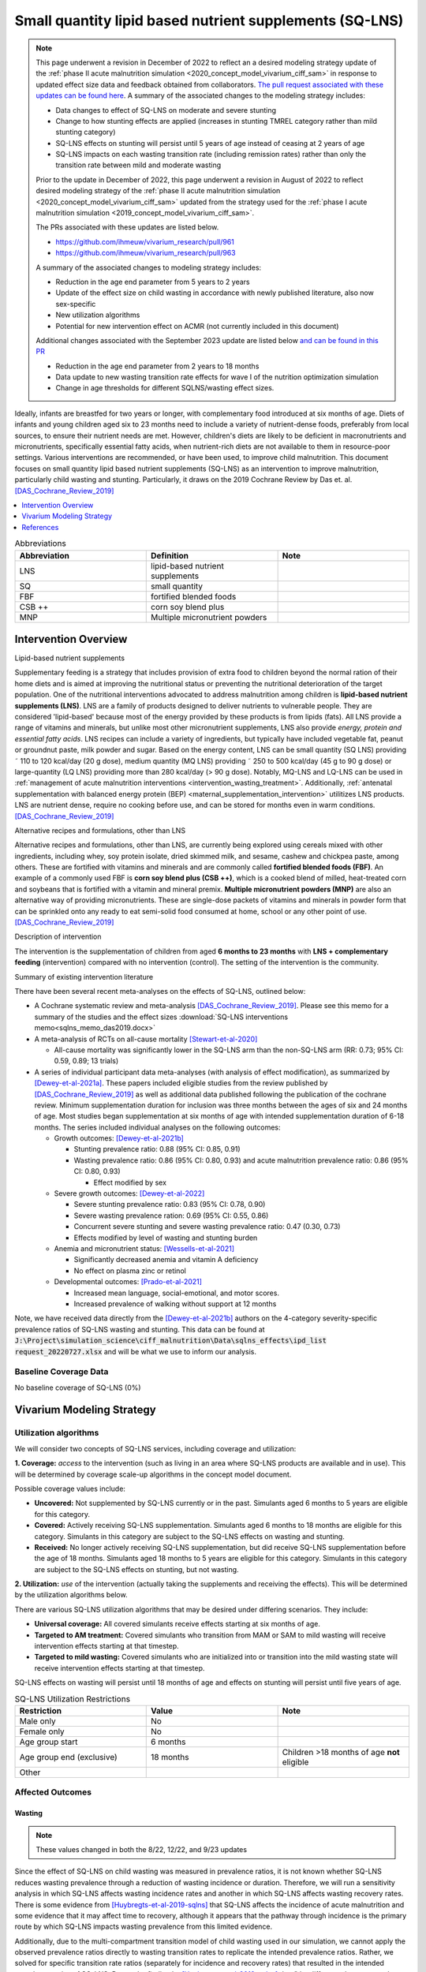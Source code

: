 .. role:: underline
    :class: underline
..
  Section title decorators for this document:

  ==============
  Document Title
  ==============

  Section Level 1
  ---------------

  Section Level 2
  +++++++++++++++

  Section Level 3
  ~~~~~~~~~~~~~~~

  Section Level 4
  ^^^^^^^^^^^^^^^

  Section Level 5
  '''''''''''''''

  The depth of each section level is determined by the order in which each
  decorator is encountered below. If you need an even deeper section level, just
  choose a new decorator symbol from the list here:
  https://docutils.sourceforge.io/docs/ref/rst/restructuredtext.html#sections
  And then add it to the list of decorators above.

.. _lipid_based_nutrient_supplements:

========================================================
Small quantity lipid based nutrient supplements (SQ-LNS)
========================================================

.. note::

  This page underwent a revision in December of 2022 to reflect an a desired modeling strategy update of the :ref:`phase II acute malnutrition simulation <2020_concept_model_vivarium_ciff_sam>` in response to updated effect size data and feedback obtained from collaborators. `The pull request associated with these updates can be found here <https://github.com/ihmeuw/vivarium_research/pull/1097>`_. A summary of the associated changes to the modeling strategy includes:

  - Data changes to effect of SQ-LNS on moderate and severe stunting
  - Change to how stunting effects are applied (increases in stunting TMREL category rather than mild stunting category)
  - SQ-LNS effects on stunting will persist until 5 years of age instead of ceasing at 2 years of age
  - SQ-LNS impacts on each wasting transition rate (including remission rates) rather than only the transition rate between mild and moderate wasting

  Prior to the update in December of 2022, this page underwent a revision in August of 2022 to reflect desired modeling strategy of the :ref:`phase II acute malnutrition simulation <2020_concept_model_vivarium_ciff_sam>` updated from the strategy used for the :ref:`phase I acute malnutrition simulation <2019_concept_model_vivarium_ciff_sam>`.

  The PRs associated with these updates are listed below.

  - `https://github.com/ihmeuw/vivarium_research/pull/961 <https://github.com/ihmeuw/vivarium_research/pull/961>`_
  - `https://github.com/ihmeuw/vivarium_research/pull/963 <https://github.com/ihmeuw/vivarium_research/pull/963>`_

  A summary of the associated changes to modeling strategy includes:

  - Reduction in the age end parameter from 5 years to 2 years
  - Update of the effect size on child wasting in accordance with newly published literature, also now sex-specific
  - New utilization algorithms
  - Potential for new intervention effect on ACMR (not currently included in this document)

  Additional changes associated with the September 2023 update are listed below `and can be found in this PR <https://github.com/ihmeuw/vivarium_research/pull/1327>`_

  - Reduction in the age end parameter from 2 years to 18 months
  - Data update to new wasting transition rate effects for wave I of the nutrition optimization simulation
  - Change in age thresholds for different SQLNS/wasting effect sizes.

Ideally, infants are breastfed for two years or longer, with complementary food introduced at six months of age. Diets of infants and young children aged six to 23 months need to include a variety of nutrient-dense foods, preferably from local sources, to ensure their nutrient needs are met. However, children's diets are likely to be deficient in macronutrients and micronutrients, specifically essential fatty acids, when nutrient-rich diets are not available to them in resource-poor settings. Various interventions are recommended, or have been used, to improve child malnutrition. This document focuses on small quantity lipid based nutrient supplements (SQ-LNS) as an intervention to improve malnutrition, particularly child wasting and stunting. Particularly, it draws on the 2019 Cochrane Review by Das et. al. [DAS_Cochrane_Review_2019]_

.. contents::
   :local:
   :depth: 1

.. list-table:: Abbreviations
  :widths: 15 15 15
  :header-rows: 1

  * - Abbreviation
    - Definition
    - Note
  * - LNS
    - lipid-based nutrient supplements
    -
  * - SQ
    - small quantity
    -
  * - FBF
    - fortified blended foods
    -
  * - CSB ++
    - corn soy blend plus
    -
  * - MNP
    - Multiple micronutrient powders
    -

Intervention Overview
-----------------------

:underline:`Lipid-based nutrient supplements`

Supplementary feeding is a strategy that includes provision of extra food to children beyond the normal ration of their home diets
and is aimed at improving the nutritional status or preventing the nutritional deterioration of the target population. One of the nutritional
interventions advocated to address malnutrition among children is **lipid-based nutrient supplements (LNS)**. LNS are a family of
products designed to deliver nutrients to vulnerable people. They are considered 'lipid-based' because most of the energy provided
by these products is from lipids (fats). All LNS provide a range of vitamins and minerals, but unlike most other micronutrient supplements,
LNS also provide *energy, protein and essential fatty acids*. LNS recipes can include a variety of ingredients, but typically have included vegetable fat, peanut or groundnut paste, milk powder and sugar. Based on the energy content, LNS can be small quantity (SQ LNS) providing ˜ 110 to 120 kcal/day (20 g dose), medium quantity (MQ LNS) providing ˜ 250 to 500 kcal/day (45 g to 90 g dose) or large-quantity (LQ LNS) providing
more than 280 kcal/day (> 90 g dose). Notably, MQ-LNS and LQ-LNS can be used in :ref:`management of acute malnutrition interventions <intervention_wasting_treatment>`. Additionally, :ref:`antenatal supplementation with balanced energy protein (BEP) <maternal_supplementation_intervention>` utilitizes LNS products. LNS are nutrient dense, require no cooking before use, and can be stored for months even in warm conditions.
[DAS_Cochrane_Review_2019]_

:underline:`Alternative recipes and formulations, other than LNS`

Alternative recipes and formulations, other than LNS, are currently being explored using cereals mixed with other ingredients, including
whey, soy protein isolate, dried skimmed milk, and sesame, cashew and chickpea paste, among others. These are
fortified with vitamins and minerals and are commonly called **fortified blended foods (FBF)**. An example of a commonly used FBF
is **corn soy blend plus (CSB ++)**, which is a cooked blend of milled, heat-treated corn and soybeans that is fortified with a vitamin and
mineral premix. **Multiple micronutrient powders (MNP)** are also an alternative way of providing micronutrients. These are single-dose
packets of vitamins and minerals in powder form that can be sprinkled onto any ready to eat semi-solid food consumed at home,
school or any other point of use. [DAS_Cochrane_Review_2019]_

:underline:`Description of intervention`

The intervention is the supplementation of children from aged **6 months to 23 months** with **LNS + complementary feeding** (intervention) compared with no intervention (control). The setting of the intervention is the community.

:underline:`Summary of existing intervention literature`

There have been several recent meta-analyses on the effects of SQ-LNS, outlined below:

- A Cochrane systematic review and meta-analysis [DAS_Cochrane_Review_2019]_. Please see this memo for a summary of the studies and the effect sizes :download:`SQ-LNS interventions memo<sqlns_memo_das2019.docx>`

- A meta-analysis of RCTs on all-cause mortality [Stewart-et-al-2020]_

  - All-cause mortality was significantly lower in the SQ-LNS arm than the non-SQ-LNS arm (RR: 0.73; 95% CI: 0.59, 0.89; 13 trials)

- A series of individual participant data meta-analyses (with analysis of effect modification), as summarized by [Dewey-et-al-2021a]_. These papers included eligible studies from the review published by [DAS_Cochrane_Review_2019]_ as well as additional data published following the publication of the cochrane review. Minimum supplementation duration for inclusion was three months between the ages of six and 24 months of age. Most studies began supplementation at six months of age with intended supplementation duration of 6-18 months. The series included individual analyses on the following outcomes:

  - Growth outcomes: [Dewey-et-al-2021b]_

    - Stunting prevalence ratio: 0.88 (95% CI: 0.85, 0.91)

    - Wasting prevalence ratio: 0.86 (95% CI: 0.80, 0.93) and acute malnutrition prevalence ratio: 0.86 (95% CI: 0.80, 0.93)

      - Effect modified by sex

  - Severe growth outcomes: [Dewey-et-al-2022]_

    - Severe stunting prevalence ratio: 0.83 (95% CI: 0.78, 0.90)

    - Severe wasting prevalence ration: 0.69 (95% CI: 0.55, 0.86)

    - Concurrent severe stunting and severe wasting prevalence ratio: 0.47 (0.30, 0.73)

    - Effects modified by level of wasting and stunting burden

  - Anemia and micronutrient status: [Wessells-et-al-2021]_

    - Significantly decreased anemia and vitamin A deficiency

    - No effect on plasma zinc or retinol

  - Developmental outcomes: [Prado-et-al-2021]_

    - Increased mean language, social-emotional, and motor scores.

    - Increased prevalence of walking without support at 12 months

Note, we have received data directly from the [Dewey-et-al-2021b]_ authors on the 4-category severity-specific prevalence ratios of SQ-LNS wasting and stunting. This data can be found at :code:`J:\Project\simulation_science\ciff_malnutrition\Data\sqlns_effects\ipd_list request_20220727.xlsx` and will be what we use to inform our analysis.

.. _`sqlns-baseline-parameters`:

Baseline Coverage Data
++++++++++++++++++++++++

No baseline coverage of SQ-LNS (0%)

Vivarium Modeling Strategy
--------------------------

.. _utilization-definition:

Utilization algorithms
++++++++++++++++++++++++

We will consider two concepts of SQ-LNS services, including coverage and utilization:

**1. Coverage:** *access* to the intervention (such as living in an area where SQ-LNS products are available and in use). This will be determined by coverage scale-up algorithms in the concept model document.

Possible coverage values include:

- **Uncovered:** Not supplemented by SQ-LNS currently or in the past. Simulants aged 6 months to 5 years are eligible for this category.
- **Covered:** Actively receiving SQ-LNS supplementation. Simulants aged 6 months to 18 months are eligible for this category. Simulants in this category are subject to the SQ-LNS effects on wasting and stunting.
- **Received:** No longer actively receiving SQ-LNS supplementation, but did receive SQ-LNS supplementation before the age of 18 months. Simulants aged 18 months to 5 years are eligible for this category. Simulants in this category are subject to the SQ-LNS effects on stunting, but not wasting.

**2. Utilization:** *use* of the intervention (actually taking the supplements and receiving the effects). This will be determined by the utilization algorithms below.

There are various SQ-LNS utilization algorithms that may be desired under differing scenarios. They include:

- **Universal coverage:** All covered simulants receive effects starting at six months of age.
- **Targeted to AM treatment:** Covered simulants who transition from MAM or SAM to mild wasting will receive intervention effects starting at that timestep.
- **Targeted to mild wasting:** Covered simulants who are initialized into or transition into the mild wasting state will receive intervention effects starting at that timestep.

SQ-LNS effects on wasting will persist until 18 months of age and effects on stunting will persist until five years of age.

.. list-table:: SQ-LNS Utilization Restrictions
  :widths: 15 15 15
  :header-rows: 1

  * - Restriction
    - Value
    - Note
  * - Male only
    - No
    -
  * - Female only
    - No
    -
  * - Age group start
    - 6 months
    - 
  * - Age group end (exclusive)
    - 18 months
    - Children >18 months of age **not** eligible
  * - Other
    -
    -

Affected Outcomes
+++++++++++++++++

Wasting
~~~~~~~

.. note::

  These values changed in both the 8/22, 12/22, and 9/23 updates

Since the effect of SQ-LNS on child wasting was measured in prevalence ratios, it is not known whether SQ-LNS reduces wasting prevalence through a reduction of wasting incidence or duration. Therefore, we will run a sensitivity analysis in which SQ-LNS affects wasting incidence rates and another in which SQ-LNS affects wasting recovery rates. There is some evidence from [Huybregts-et-al-2019-sqlns]_ that SQ-LNS affects the incidence of acute malnutrition and some evidence that it may affect time to recovery, although it appears that the pathway through incidence is the primary route by which SQ-LNS impacts wasting prevalence from this limited evidence. 

Additionally, due to the multi-compartment transition model of child wasting used in our simulation, we cannot apply the observed prevalence ratios directly to wasting transition rates to replicate the intended prevalence ratios. Rather, we solved for specific transition rate ratios (separately for incidence and recovery rates) that resulted in the intended prevalence ratios of SQ-LNS. Due to the finding by [Huybregts-et-al-2019-sqlns]_ that "the difference between study arms in the probability of developing the first AM episode mainly occurred during the first 4 months of follow-up and then remained constant" (p. 19), we decided to implement age-specific effects such that for those who begin SQ-LNS supplementation at six months of age, the prevalence ratios from the meta-analysis are achieved at 12 months of age and maintained through 23 months of age. Notably, these values were calibrated to the child population in Ethiopia and the calibration may not hold for all other populations and should be tested before applying to different locations. 

Notebooks that generated these values can be found here:

- `"Wasting paper" implementation (12/22 update) <https://github.com/ihmeuw/vivarium_research_wasting/blob/main/misc_investigations/Prevalence%20ratio%20nano%20sim%2C%20age-specific.ipynb>`_.

- `Nutrition optimization implementation (9/23 update that uses wasting transition rates from Wave I of the nutrition optimization model) <https://github.com/ihmeuw/vivarium_research_nutrition_optimization/blob/data_prep/data_prep/sqlns/Prevalence%20ratio%20nano%20sim%2C%20age-specific.ipynb>`_. Note that only incidence effects have been calculated for this project, as they are thought to be the primary route through which SQ-LNS affects child wasting, although we may revisit this assumption after more investigation into individual SQ-LNS trials that may provide guidance.

Wasting transition rates affected by SQ-LNS are documented on the :ref:`dynamic wasting transition model document <2021_risk_exposure_wasting_state_exposure>`. The intervention effect should apply immediately upon coverage of the intervention and should be applied *multiplicatively* to the affected measure. 

The SQ-LNS effects on wasting transition rates should apply to simulants covered by SQ-LNS from the start of coverage (at six months of age) until they are 18 months of age, at which point SQ-LNS should no longer affect their transition rates. In other words, the :code:`covered` SQ-LNS coverage state affects wasting transitions rates, but the :code:`received` and :code:`uncovered` states do not.

.. note::

  Lognormal distributions of uncertainty should be used for all effect sizes in the table below and the uncertainty intervals. We have confirmed that the lognormal distribution reasonably replicates the uncertainty intervals for these effects in this `SQLNS dsitribution check notebook <https://github.com/ihmeuw/vivarium_research_nutrition_optimization/blob/data_prep/data_prep/SQLNS_distribution_check.ipynb>`_.

  The same percentile should be sampled from within each uncertainty interval for ALL of the effect samples (across age groups and measures) for each draw of the simulation.

.. list-table:: Wasting outcome effect sizes
  :header-rows: 1

  * - Outcome
    - Sensitivity analysis 
    - 6 to 10 months 
    - 10 to 18 months 
    - Note
  * - i3 rate from wasting TMREL to mild wasting
    - Incidence effects
    - 0.8 (0.71, 0.93)
    - 0.9 (0.84, 0.96)
    - 
  * - i2 rate from mild wasting to MAM
    - Incidence effects
    - 0.7 (0.57, 0.88)
    - 0.9 (0.83, 0.97)
    - 
  * - i1 rate from MAM to SAM
    - Incidence effects
    - 0.3 (0.15, 0.68)
    - 0.79 (0.64, 0.895)
    - 
  * - r4 rate from mild wasting to wasting TMREL
    - Recovery effects
    - 1
    - 1
    - 
  * - r3 rate from MAM to mild wasting
    - Recovery effects
    - 1
    - 1
    - 
  * - r1 (SAM to MAM) and t1 (SAM to mild) rates 
    - Recovery effects
    - 1
    - 1
    - Apply this effect to both r1 and t1 transition rates

.. note::
  
  We reviewed the individual studies included in [Dewey-et-al-2021b]_ to check if any evaluated the effects of SQ-LNS on wasting incidence rather than prevalence ([Dewey-et-al-2021b]_ focused on prevalence). Few RCTs reported on incidence, but those that did had similar findings as our back-calculated incidence values (e.g., [Huybregts-et-al-2019-sqlns]_).

  None of the RCTs included in [Dewey-et-al-2021b]_ reported on recovery rates. 

Stunting
~~~~~~~~~

.. note:: 

  These values changed in the December, but not August, 2022 update

**We will apply the SQ-LNS prevalence ratios on the** :ref:`stunting risk exposure distribution <2020_risk_exposure_child_stunting>` **among simulants covered by SQ-LNS from the start of supplementation (six months of age) until they turn five years of age.** In other words, both the :code:`covered` and :code:`received` SQ-LNS coverage states affect stunting, but the :code:`uncovered` state does not. The application of the SQ-LNS effect on stunting through five years of age (beyond the duration of supplementation) was advised by collaborators, with the rationale that height gains achieved during SQ-LNS supplementation will persist throughout life (unlike wasting-associated weight gains). 

Additionally, as suggested by the observed prevalence ratios from the meta-analysis, we will assume that SQ-LNS results in decreases to the prevalence of moderate and severe stunting, no change to the prevalence of mild stunting, and increases to the stunting TMREL category that are equal to the sum of the decreases in prevalence of moderate and severe stunting. The figure below demonstrates how to apply the effects summarized in the table to the stunting risk exposure distribution of simulants affected by SQ-LNS.

.. list-table:: Stunting outcome effect sizes
  :header-rows: 1

  * - Outcome
    - Effect size measure
    - Effect size
    - Note
  * - Moderate (cat2) stunting exposure
    - Prevalence ratio
    - 0.89 (0.86, 0.93), lognormal distribution of uncertainty
    - 
  * - Severe (cat1) stunting exposure
    - Prevalence ratio
    - 0.83 (0.78, 0.90), lognormal distribution of uncertainty
    - 

.. image:: viviarium_strategy_stunting.svg

Mortality
~~~~~~~~~~

.. todo::
    
  Determine if necessary to include in model... we think no, but this should be discussed in limitations/assumptions of the simulation

Hemoglobin/Anemia
~~~~~~~~~~~~~~~~~~

Not currently modeled as part of the :ref:`wasting simulation <2020_concept_model_vivarium_ciff_sam>` given that only YLDs will be affected.

Vitamin A Deficiency
~~~~~~~~~~~~~~~~~~~~

Not currently modeled as part of the :ref:`wasting simulation <2020_concept_model_vivarium_ciff_sam>` as this is not a primary outcome of interest and any downstream effects on mortality will be included in the `Mortality`_ outcome above.

Cost Model
+++++++++++

Assumptions and Limitations
++++++++++++++++++++++++++++

- We assume a constant effect of SQ-LNS wasting transition rates. This means that wasting prevalence ratios will equal 1 at the start of supplementation and progress towards the measured prevalence ratios until they reach a level of stability at some later point. We make this assumption in the absence of measured prevalence ratios as mutliple follow-up points.

- We assume that these effect generalize from the populations included in the meta-analysis of SQ-LNS trials to our simulated populations.

Validation and Verification Criteria
+++++++++++++++++++++++++++++++++++++

- verification: coverage of SQ-LNS as a function of time and eligible populations in baseline and intervention scenario
- verification: prevalence of stunting in supplemented vs non-supplemented group
- verification: wasting transition rates in supplemented vs non-supplemented group
- validation: check that the wasting prevalence ratios replicate the desired values

References
-----------

.. [DAS_Cochrane_Review_2019]

  View `DAS Cochrane Review 2019`_

    Preventive lipid‐based nutrient supplements given with complementary foods to infants and young children 6 to 23 months of age for health, nutrition, and developmental outcomes

.. _`DAS Cochrane Review 2019`: https://www.cochranelibrary.com/cdsr/doi/10.1002/14651858.CD012611.pub3/full

.. [Dewey-et-al-2021a]

  View `Dewey et al 2021a <https://pubmed.ncbi.nlm.nih.gov/34590696/>`_

    Dewey KG, Stewart CP, Wessells KR, Prado EL, Arnold CD. Small-quantity lipid-based nutrient supplements for the prevention of child malnutrition and promotion of healthy development: overview of individual participant data meta-analysis and programmatic implications. Am J Clin Nutr. 2021 Nov 2;114(Suppl 1):3S-14S. doi: 10.1093/ajcn/nqab279. PMID: 34590696; PMCID: PMC8560310.

.. [Dewey-et-al-2021b]

  View `Dewey et al 2021b <https://www.ncbi.nlm.nih.gov/pmc/articles/PMC8560308/pdf/nqab278.pdf>`_

    Dewey KG, Wessells KR, Arnold CD, Prado EL, Abbeddou S,
    Adu-Afarwuah S, Ali H, Arnold BF, Ashorn P, Ashorn U, et al.
    Characteristics that modify the effect of small-quantity lipid-based
    nutrient supplementation on child growth: an individual participant
    data meta-analysis of randomized controlled trials. Am J Clin Nutr
    2021;114(Suppl 11):15S–42S.

.. [Dewey-et-al-2022]

  View `Dewey et al. 2022 <https://pubmed.ncbi.nlm.nih.gov/36045000/>`_

    Dewey KG, Arnold CD, Wessells KR, Prado EL, Abbeddou S, Adu-Afarwuah S, Ali H, Arnold BF, Ashorn P, Ashorn U, Ashraf S, Becquey E, Brown KH, Christian P, Colford JM Jr, Dulience SJ, Fernald LC, Galasso E, Hallamaa L, Hess SY, Humphrey JH, Huybregts L, Iannotti LL, Jannat K, Lartey A, Le Port A, Leroy JL, Luby SP, Maleta K, Matias SL, Mbuya MN, Mridha MK, Nkhoma M, Null C, Paul RR, Okronipa H, Ouédraogo JB, Pickering AJ, Prendergast AJ, Ruel M, Shaikh S, Weber AM, Wolff P, Zongrone A, Stewart CP. Preventive small-quantity lipid-based nutrient supplements reduce severe wasting and severe stunting among young children: an individual participant data meta-analysis of randomized controlled trials. Am J Clin Nutr. 2022 Nov;116(5):1314-1333. doi: 10.1093/ajcn/nqac232. Epub 2023 Feb 10. PMID: 36045000.

.. [Huybregts-et-al-2019-sqlns]

  View `Huybregts et al. 2019 <https://pubmed.ncbi.nlm.nih.gov/31454356/>`_

    Huybregts L, Le Port A, Becquey E, Zongrone A, Barba FM, Rawat R, Leroy JL, Ruel MT. Impact on child acute malnutrition of integrating small-quantity lipid-based nutrient supplements into community-level screening for acute malnutrition: A cluster-randomized controlled trial in Mali. PLoS Med. 2019 Aug 27;16(8):e1002892. doi: 10.1371/journal.pmed.1002892. PMID: 31454356; PMCID: PMC6711497.

.. [Prado-et-al-2021]

  View `Prado et al. 2021 <https://www.ncbi.nlm.nih.gov/pmc/articles/PMC8560311/pdf/nqab277.pdf>`_

    Prado EL, Arnold CD, Wessells KR, Stewart CP, Abbeddou S, Adu-
    Afarwuah S, Arnold BF, Ashorn U, Ashorn P, Becquey E, et al. Smallquantity
    lipid-based nutrient supplements for children age 6–24 months:
    a systematic review and individual participant data meta-analysis of
    effects on developmental outcomes and effect modifiers. Am J Clin
    Nutr2021;114(Suppl 11):43S–67S.

.. [Stewart-et-al-2020]

  View `Stewart et al 2021 <https://watermark.silverchair.com/nqz262.pdf?token=AQECAHi208BE49Ooan9kkhW_Ercy7Dm3ZL_9Cf3qfKAc485ysgAAAsEwggK9BgkqhkiG9w0BBwagggKuMIICqgIBADCCAqMGCSqGSIb3DQEHATAeBglghkgBZQMEAS4wEQQMNfzzSOuNA_O5csENAgEQgIICdA1cPJoXkuhoGC0vdAEuSzMBvtykfenT7Y5u-ZIhoUdkM5b2LI8qwA6-hYJOp0nFwcTrxm6y4IQsCgV_jf2wU78QPZ_xUxcxbaWI6E8ZnZ2sQNiKcYKaQv3435Sa2P1mkCakCXbi7NcTaGai50ULqRoz4F1DN2sg3J8sWUTbvveMYV4y2mfPY3bju8lncm5wssAPrNhBMtjHqopg-6dTj7nQD4mylP8Zk_Vum0mslWjzGs-jwR58jSmZ0uyitMd8zHHY9GbZAjx7oGjZtZOWWzA_E3c_kmfqvbPtBLM3F0Cq3q_EoXEcdG4y-oTx_2uQ340xC77eOxVJNPMuugdZ7PhPJ3YlDmBWCK0pPsoqcdvQvxyI6_jHZrYinjHHbg3eqjz0YTJpNWhwm5slJZ5a41tNFLx8V6O3zytAaquen0PkCa7gsrsj0K5v7017xDWWXeSe91E7KUKtVDsnzBLhtzLFziDup_sp1wRa2MAQ_AYYPj_pjwfLc2ylmo2WVquVe71tipQOcJJvoiYKheF4AjLOYpnH8kUs-cCsAcDz9vaC9sM25v6Cyg8yHSsOYo6Aq39Tm9bgoeG7JmIU5f5kRs1MsfjtDsvQL0YR9pK2aO0Qz-L_qQOHaTexFFV5QdgxTVIAsUzIfNnOFfH_MTF0jbQYagVFwYprlFWZH4Me-5i1VEVUd7_ukic60AuaPH66AqQV_5saJGPja9vhxuieE-SEsie9KrOxdIuUfL_d5CWg5d7NYH5aZnUH1VmAcLM91LJ7fnbBFLiNVt01QUJYRjSMBDeUV4yCRc7JkRpakS82yglg7V53yWb5lgcPKRup5PjHmHs>`_

    Stewart CP,Wessells KR, Arnold CD, Huybregts L, Ashorn P, Becquey
    E, Humphrey JH, Dewey KG. Lipid-based nutrient supplements and
    all-cause mortality in children 6–24 months of age: a meta-analysis of
    randomized controlled trials. Am J Clin Nutr 2020;111:207–18.
.. [Wessells-et-al-2021]

  View `Wessels et al 2021 <https://www.ncbi.nlm.nih.gov/pmc/articles/PMC8560313/pdf/nqab276.pdf>`_

    Wessells K, Arnold C, Stewart C, Prado E, Abbeddou S, Adu-
    Afarwuah S, Arnold BF, Ashorn P, Ashorn U, Becquey E, et al.
    Characteristics that modify the effect of small-quantity lipid-based
    nutrient supplementation on child anemia and micronutrient status:
    an individual participant data meta-analysis of randomized controlled
    trials. Am J Clin Nutr2021;114(Suppl 11):68S–94S.